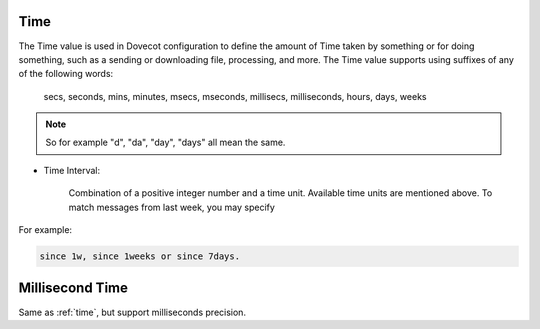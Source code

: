 .. _time:

====
Time
====

The Time value is used in Dovecot configuration to define the amount of Time
taken by something or for doing something, such as a sending or downloading
file, processing, and more. The Time value supports using suffixes of any of
the following words:

   secs, seconds, mins, minutes, msecs, mseconds, millisecs, milliseconds,
   hours, days, weeks

.. Note::

   So for example "d", "da", "day", "days" all mean the same.

* Time Interval:

   Combination of a positive integer number and a time unit. Available time
   units are mentioned above. To match messages from last week, you may specify

For example:

.. code-block:: none

   since 1w, since 1weeks or since 7days.

.. _time_msecs:

================
Millisecond Time
================

Same as :ref:`time`, but support milliseconds precision.
